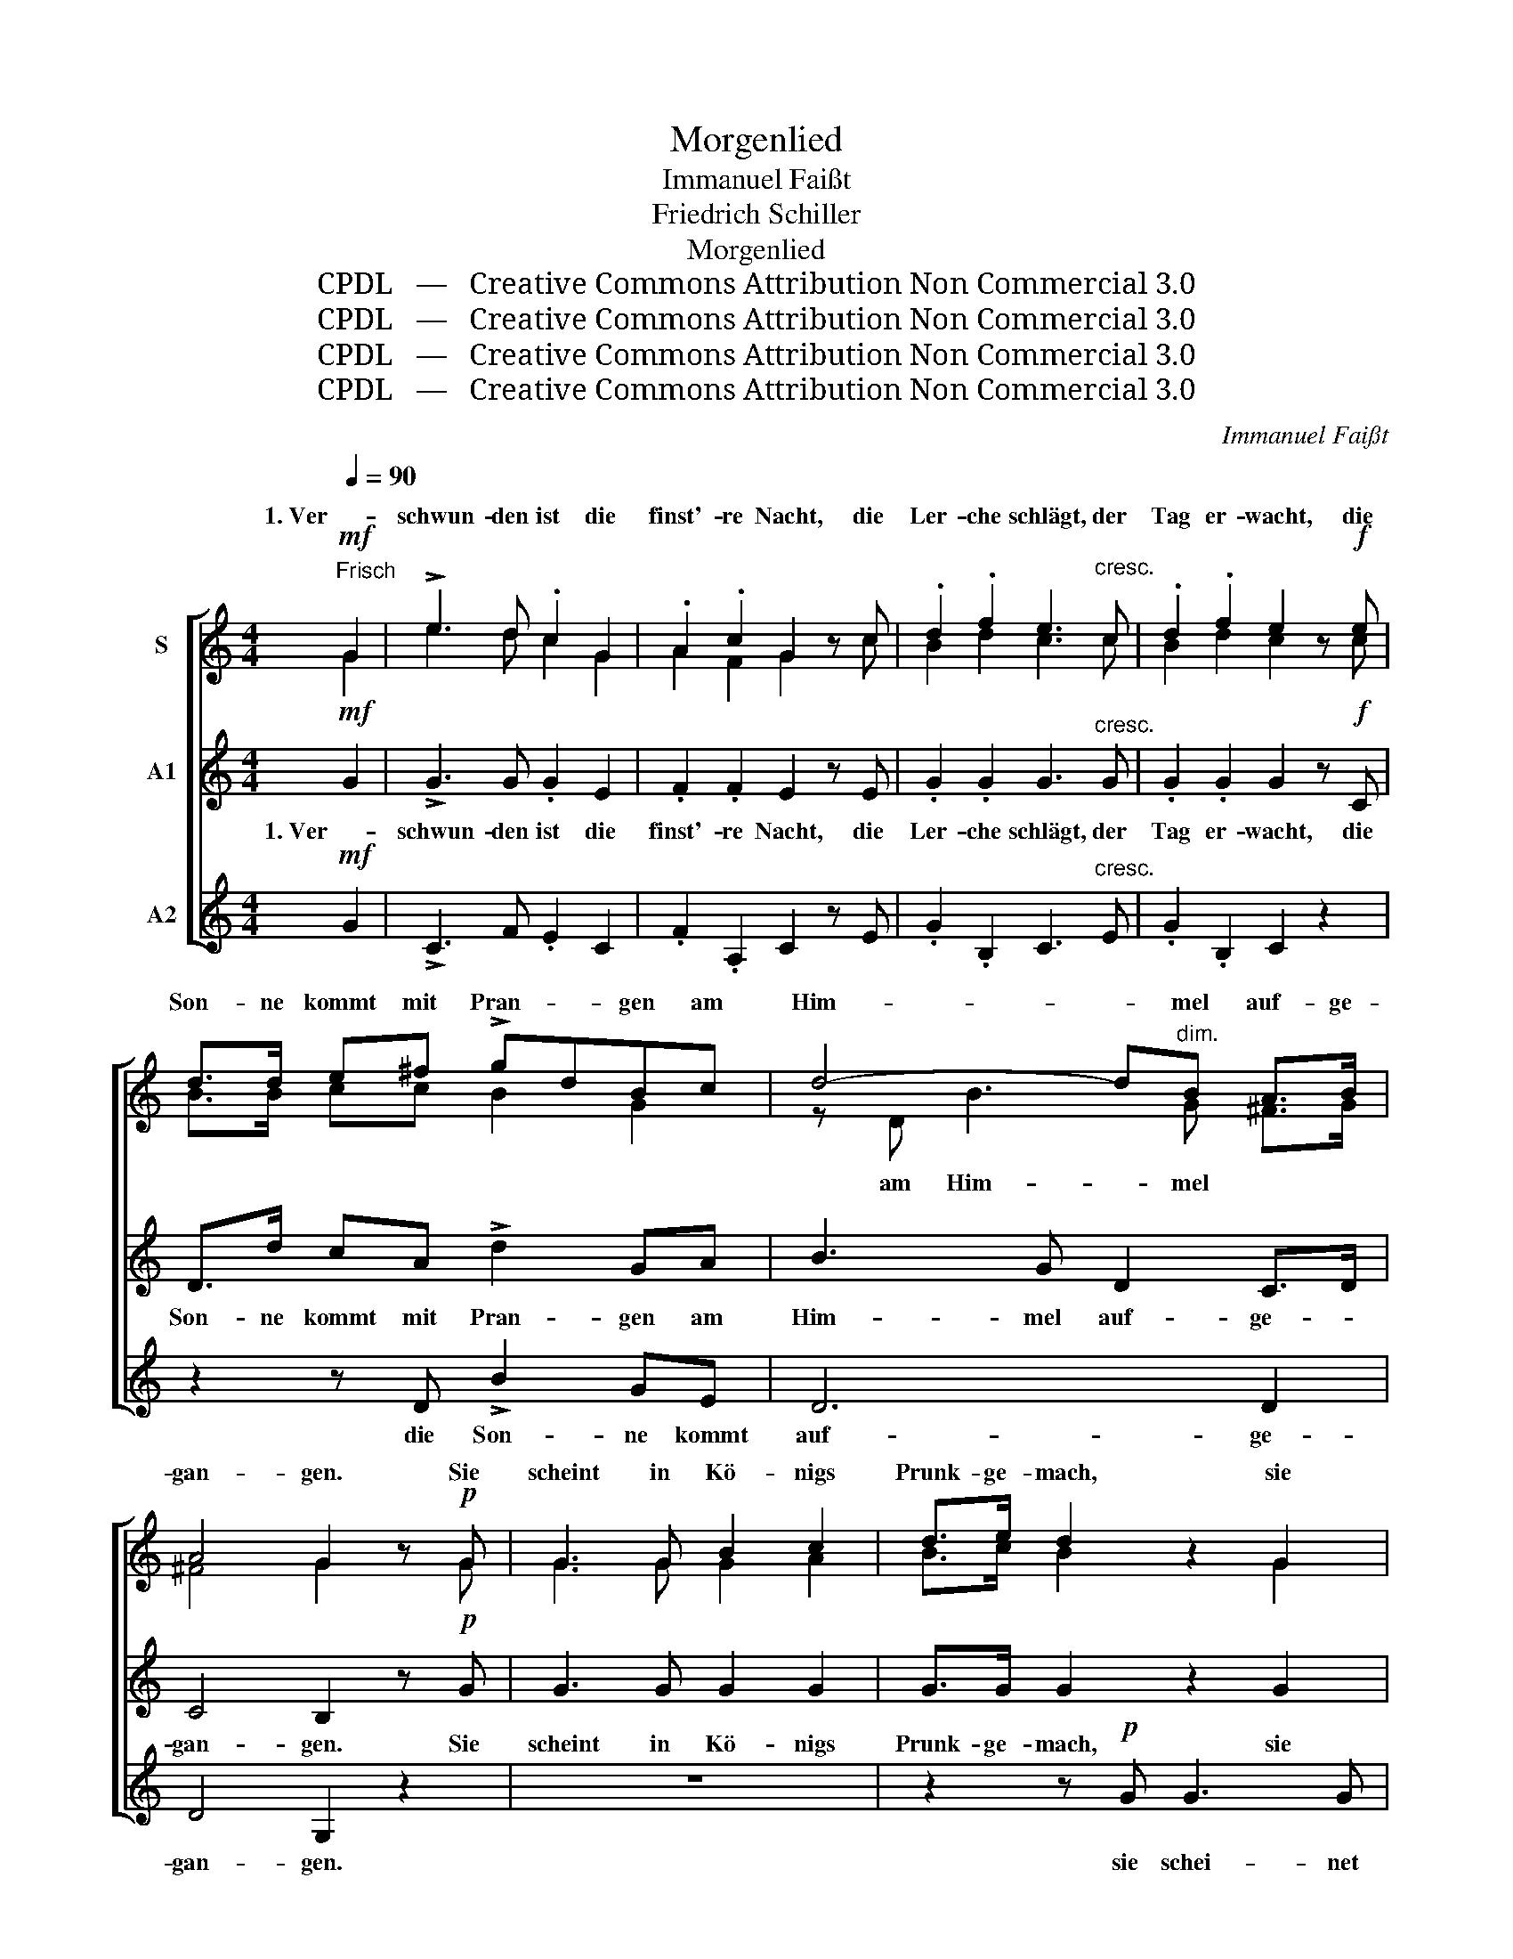 X:1
T:Morgenlied
T:Immanuel Faißt
T:Friedrich Schiller
T:Morgenlied
T:CPDL   —   Creative Commons Attribution Non Commercial 3.0
T:CPDL   —   Creative Commons Attribution Non Commercial 3.0
T:CPDL   —   Creative Commons Attribution Non Commercial 3.0
T:CPDL   —   Creative Commons Attribution Non Commercial 3.0
C:Immanuel Faißt
Z:Friedrich Schiller
Z:CPDL   —   Creative Commons Attribution Non Commercial 3.0
%%score [ ( 1 2 ) 3 4 ]
L:1/8
Q:1/4=90
M:4/4
K:C
V:1 treble nm="S"
V:2 treble 
V:3 treble nm="A1"
V:4 treble nm="A2"
V:1
"^Frisch"!mf! G2 | !>!e3 d .c2 G2 | .A2 .c2 G2 z c | .d2 .f2 e3"^cresc." c | .d2 .f2 e2 z!f! e | %5
w: 1. Ver-|schwun- den ist die|finst'- re Nacht, die|Ler- che schlägt, der|Tag er- wacht, die|
 d>d e^f !>!gdBc | d4- d"^dim."B A>B | A4 G2 z!p! G | G3 G B2 c2 | d>e d2 z2 G2 | %10
w: Son- ne kommt mit Pran- * gen am|Him- * mel auf- ge-|gan- gen. Sie|scheint in Kö- nigs|Prunk- ge- mach, sie|
"^cresc." G3 G B2 c2 | d3 f e2 z!mf! c | d3"^cresc." c Bc Bc |!f! f>e d3 dcA | Gc cd .e2 .d2 | %15
w: schei- net durch des|Bett- lers Dach, und|was in Nacht _ ver- *|bor- gen war, das macht sie|kund * und _ of- fen-|
 c6 !fermata!z2 ||!f! !>!e2 d>e c3 G | .A2 .c2 G2 z!mf! c | d2 f2 e3 c | d2 f2 e2 z!f! e | %20
w: bar.|2. Lob sei dem Herrn und|Dank ge- bracht, der|ü- ber die- sem|Haus ge- wacht, mit|
 d>d e^f !>!gdBc | d4- dB A>B | A4 G2 z!p! G | G3 G!<(! B2 c2!<)! |!>(! d3!>)! _e d2 z G | %25
w: sei- nen heil’- gen Scha- * ren uns|gnä- * dig wollt' be-|wah- ren. Wohl|man- cher schloss die|Au- gen schwer und|
 G3 G!<(! B2 c2!<)! |!>(! d3!>)! f =e2 z!f! c | !>!d3 c Bc Bc | f>e d3 dcA | Gc cd .e2 .d2 | %30
w: öff- net sie dem|Licht nicht mehr: Drum|freu- e sich, _ wer, _|neu be- lebt, den fri- schen|Blick _ zur _ Sonn’ er-|
 c6 z2 |] %31
w: hebt!|
V:2
 G2 | e3 d c2 G2 | A2 F2 G2 x c | B2 d2 c3 c | B2 d2 c2 x c | B>B cc B2 G2 | z D B3 G ^F>G | %7
w: ||||||am Him- mel * *|
 ^F4 G2 x G | G3 G G2 A2 | B>c B2 x2 G2 | G3 G G2 G2 | G3 B c2 x c | d3 c Bc Bc | c>c c3 FEA | %14
w: |||||||
 G2 c2 c2 B2 | c6 x2 || e2 d>e c3 G | A2 F2 G2 x c | B2 d2 c3 c | B2 d2 c2 x c | B>B cc B2 G2 | %21
w: |||||||
 z D B3 G ^F>G | ^F4 G2 x G | G3 G G2 A2 | B3 c B2 x G | G3 G G2 G2 | G3 B c2 x c | d3 c Bc Bc | %28
w: uns gnä- dig * *|||||||
 c>c c3 FEA | G2 c2 c2 B2 | c6 x2 |] %31
w: |||
V:3
!mf! G2 | !>!G3 G .G2 E2 | .F2 .F2 E2 z E | .G2 .G2 G3"^cresc." G | .G2 .G2 G2 z!f! C | %5
w: 1. Ver-|schwun- den ist die|finst'- re Nacht, die|Ler- che schlägt, der|Tag er- wacht, die|
 D>d cA !>!d2 GA | B3 G D2 C>D | C4 B,2 z!p! G | G3 G G2 G2 | G>G G2 z2 G2 |"^cresc." G3 G F2 E2 | %11
w: Son- ne kommt mit Pran- gen am|Him- mel auf- ge- *|gan- gen. Sie|scheint in Kö- nigs|Prunk- ge- mach, sie|schei- net durch des|
 D3 G G2 z!mf! c | d3"^cresc." c Bc Bc |!f! A>A A3 FGF | E2 EF .G2 .F2 | E6 !fermata!z2 || %16
w: Bett- lers Dach, und|was in Nacht _ ver- *|bor- gen war, das macht sie|kund und _ of- fen-|bar.|
!f! !>!G2 G>G G3 E | .F2 .F2 E2 z!mf! E | G2 G2 G3 G | G2 G2 G2 z!f! C | D>d cA !>!d2 GA | %21
w: 2. Lob sei dem Herrn und|Dank ge- bracht, der|ü- ber die- sem|Haus ge- wacht, mit|sei- nen heil’- gen Scha- ren uns|
 B3 G D2 C>D | C4 B,2 z!p! G | G3 G!<(! G2 G2!<)! |!>(! G>G!>)! G4 z G | G3 G!<(! F2 _E2!<)! | %26
w: gnä- dig wollt' be- *|wah- ren. Wohl|man- cher schloss die|Au- gen schwer und|öff- net sie dem|
!>(! D3!>)! G G2 z!f! c | !>!d3 c Bc Bc | A>A A3 FGF | E2 EF .G2 .F2 | E6 z2 |] %31
w: Licht nicht mehr: Drum|freu- e sich, _ wer, _|neu be- lebt, den fri- schen|Blick zur _ Sonn’ er-|hebt!|
V:4
!mf! G2 | !>!C3 F .E2 C2 | .F2 .A,2 C2 z E | .G2 .B,2 C3"^cresc." E | .G2 .B,2 C2 z2 | %5
w: |||||
 z2 z D !>!B2 GE | D6 D2 | D4 G,2 z2 | z8 | z2 z!p! G G3 G |"^cresc." G,6 A,2 | B,3 D C2 z!mf! c | %12
w: die Son- ne kommt|auf- ge-|gan- gen.||sie schei- net|durch des||
 d3"^cresc." c Bc Bc |!f! A>G F3 DEF | G2 GG .G,2 .G,2 | C6 !fermata!z2 ||!f! !>!C2 F>G E3 C | %17
w: |||||
 .F2 .A,2 C2 z!mf! E | G2 B,2 C3 E | G2 B,2 C2 z2 | z2 z!f! D (!>!B2 G)E | D6 D2 | D4 G,2 z2 | z8 | %24
w: |||uns gnä- * dig|wollt' be-|wah- ren.||
 z2 z!p!!<(! G!<)! G2!>(! G2!>)! | G,6!<(! A,2!<)! |!>(! B,3!>)! D C2 z!f! c | !>!d3 c Bc Bc | %28
w: Wohl man- cher|öff- net|sie nicht mehr: *||
 A>G F3 DEF | G2 G2 .G,2 .G,2 | C6 z2 |] %31
w: |||

